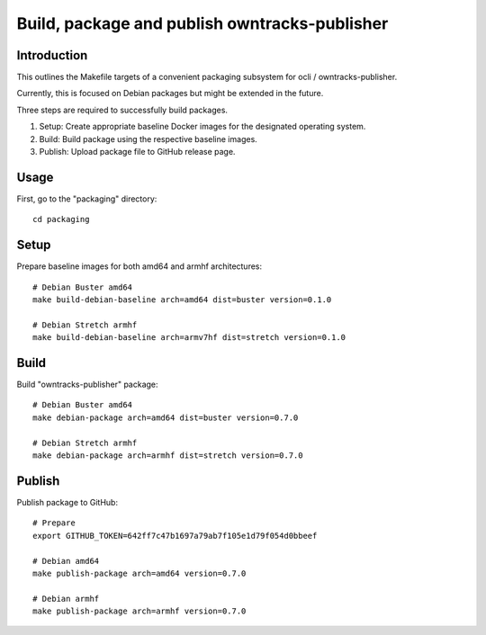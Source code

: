 ##############################################
Build, package and publish owntracks-publisher
##############################################

.. highlight:: bash


************
Introduction
************
This outlines the Makefile targets of a convenient
packaging subsystem for ocli / owntracks-publisher.

Currently, this is focused on Debian packages but
might be extended in the future.

Three steps are required to successfully build packages.

1. Setup:
   Create appropriate baseline Docker images for the
   designated operating system.

2. Build:
   Build package using the respective baseline images.

3. Publish:
   Upload package file to GitHub release page.

*****
Usage
*****
First, go to the "packaging" directory::

    cd packaging


*****
Setup
*****
Prepare baseline images for both amd64 and armhf architectures::

    # Debian Buster amd64
    make build-debian-baseline arch=amd64 dist=buster version=0.1.0

    # Debian Stretch armhf
    make build-debian-baseline arch=armv7hf dist=stretch version=0.1.0


*****
Build
*****
Build "owntracks-publisher" package::

    # Debian Buster amd64
    make debian-package arch=amd64 dist=buster version=0.7.0

    # Debian Stretch armhf
    make debian-package arch=armhf dist=stretch version=0.7.0


*******
Publish
*******
Publish package to GitHub::

    # Prepare
    export GITHUB_TOKEN=642ff7c47b1697a79ab7f105e1d79f054d0bbeef

    # Debian amd64
    make publish-package arch=amd64 version=0.7.0

    # Debian armhf
    make publish-package arch=armhf version=0.7.0
